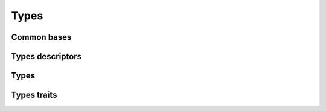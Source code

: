 
Types
=====

Common bases
------------

.. doxygenstruct:: ethercat::common::types::NumericTypeBase
    :members:
    :protected-members:
    :private-members:

.. doxygenstruct:: ethercat::common::types::StringTypeBase
    :members:
    :protected-members:
    :private-members:

.. doxygenclass:: ethercat::common::types::BuiltinTypeBase
    :members:
    :protected-members:
    :private-members:

.. doxygenclass:: ethercat::common::types::StructuralTypeBase
    :members:
    :protected-members:
    :private-members:

.. doxygenclass:: ethercat::common::types::TypeBase
    :members:
    :protected-members:
    :private-members:

Types descriptors
-----------------

.. doxygenstruct:: ethercat::descriptors::types::NumericType
    :members:
    :protected-members:
    :private-members:

.. doxygenstruct:: ethercat::descriptors::types::StringType
    :members:
    :protected-members:
    :private-members:

.. doxygenstruct:: ethercat::descriptors::types::BuiltinType
    :members:
    :protected-members:
    :private-members:

.. doxygenstruct:: ethercat::descriptors::types::StructuralType
    :members:
    :protected-members:
    :private-members:

.. doxygenstruct:: ethercat::descriptors::types::Type
    :members:
    :protected-members:
    :private-members:

Types
-----

.. doxygenstruct:: ethercat::types::NumericType
    :members:
    :protected-members:
    :private-members:

.. doxygenstruct:: ethercat::types::StringType
    :members:
    :protected-members:
    :private-members:

.. doxygenstruct:: ethercat::types::BuiltinType
    :members:
    :protected-members:
    :private-members:

.. doxygenstruct:: ethercat::types::StructuralType
    :members:
    :protected-members:
    :private-members:

.. doxygenstruct:: ethercat::types::Type
    :members:
    :protected-members:
    :private-members:

Types traits
------------

.. doxygenstruct:: ethercat::common::types::traits::TypeTraits
    :members:
    :protected-members:
    :private-members:

.. doxygentypedef:: ethercat::common::types::traits::TypeRepresentation

.. doxygenfunction:: ethercat::common::types::traits::value_type_name
.. doxygenfunction:: ethercat::common::types::traits::name
.. doxygenfunction:: ethercat::common::types::traits::names
.. doxygenfunction:: ethercat::common::types::traits::coe_name
.. doxygenfunction:: ethercat::common::types::traits::coe_names
.. doxygenfunction:: ethercat::common::types::traits::bytesize
.. doxygenfunction:: ethercat::common::types::traits::bitsize
.. doxygenfunction:: ethercat::common::types::traits::type_index